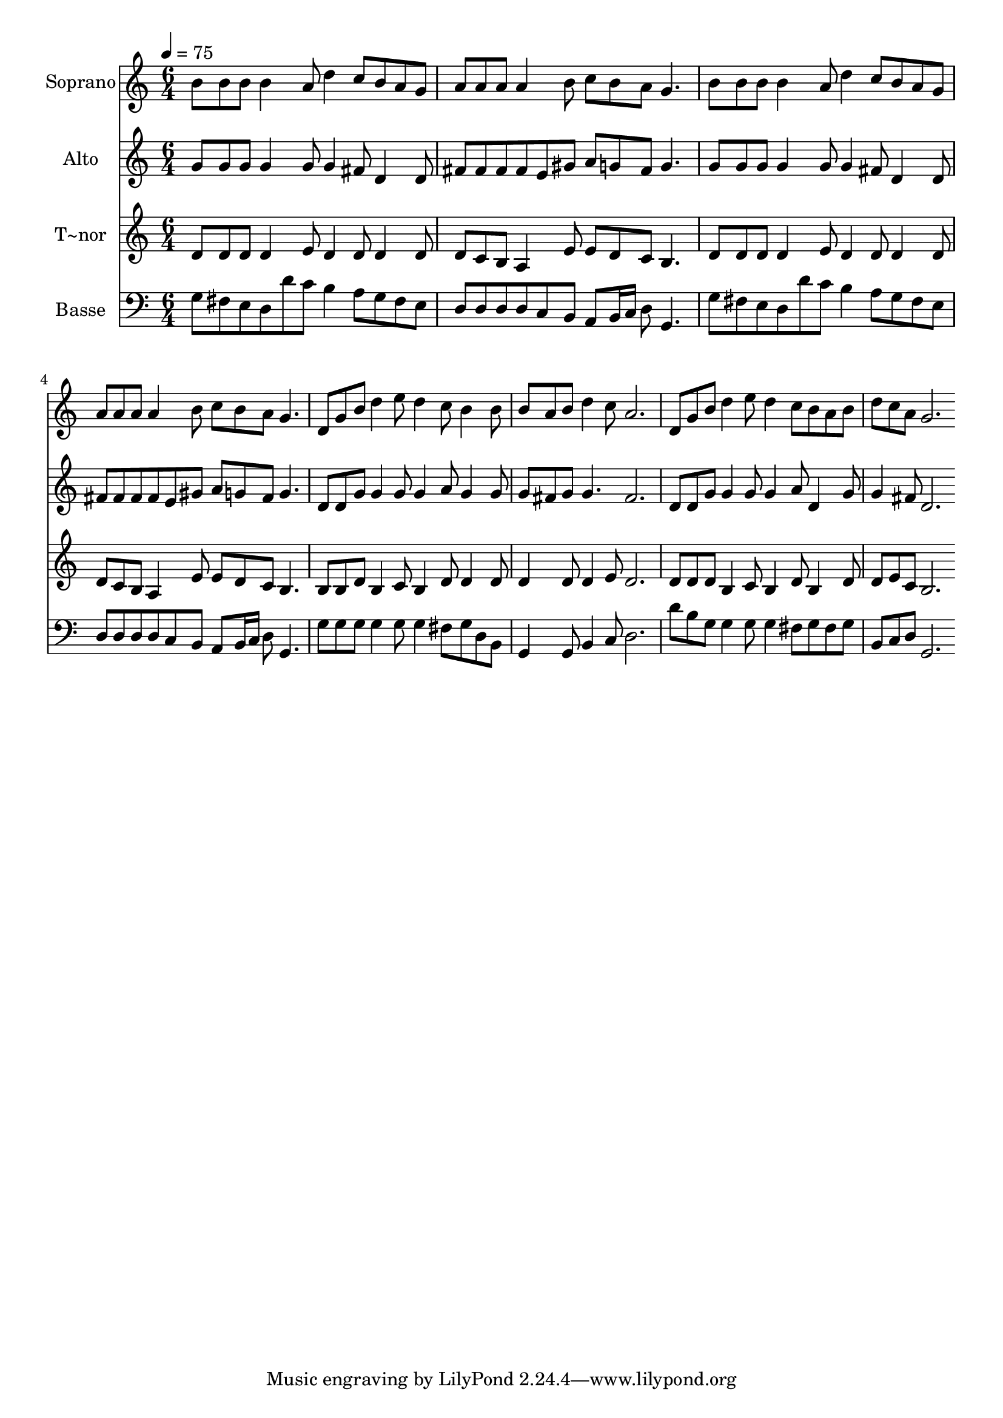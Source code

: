% Lily was here -- automatically converted by c:/Program Files (x86)/LilyPond/usr/bin/midi2ly.py from output/589.mid
\version "2.14.0"

\layout {
  \context {
    \Voice
    \remove "Note_heads_engraver"
    \consists "Completion_heads_engraver"
    \remove "Rest_engraver"
    \consists "Completion_rest_engraver"
  }
}

trackAchannelA = {
  
  \time 6/4 
  
  \tempo 4 = 75 
  
}

trackA = <<
  \context Voice = voiceA \trackAchannelA
>>


trackBchannelA = {
  
  \set Staff.instrumentName = "Soprano"
  
  \time 6/4 
  
  \tempo 4 = 75 
  
}

trackBchannelB = \relative c {
  b''8 b b b4 a8 d4 c8 b a g 
  | % 2
  a a a a4 b8 c b a g4. 
  | % 3
  b8 b b b4 a8 d4 c8 b a g 
  | % 4
  a a a a4 b8 c b a g4. 
  | % 5
  d8 g b d4 e8 d4 c8 b4 b8 
  | % 6
  b a b d4 c8 a2. 
  | % 7
  d,8 g b d4 e8 d4 c8 b a b 
  | % 8
  d c a g2. 
}

trackB = <<
  \context Voice = voiceA \trackBchannelA
  \context Voice = voiceB \trackBchannelB
>>


trackCchannelA = {
  
  \set Staff.instrumentName = "Alto"
  
  \time 6/4 
  
  \tempo 4 = 75 
  
}

trackCchannelB = \relative c {
  g''8 g g g4 g8 g4 fis8 d4 d8 
  | % 2
  fis fis fis fis e gis a g fis g4. 
  | % 3
  g8 g g g4 g8 g4 fis8 d4 d8 
  | % 4
  fis fis fis fis e gis a g fis g4. 
  | % 5
  d8 d g g4 g8 g4 a8 g4 g8 
  | % 6
  g fis g g4. fis2. 
  | % 7
  d8 d g g4 g8 g4 a8 d,4 g8 
  | % 8
  g4 fis8 d2. 
}

trackC = <<
  \context Voice = voiceA \trackCchannelA
  \context Voice = voiceB \trackCchannelB
>>


trackDchannelA = {
  
  \set Staff.instrumentName = "T~nor"
  
  \time 6/4 
  
  \tempo 4 = 75 
  
}

trackDchannelB = \relative c {
  d'8 d d d4 e8 d4 d8 d4 d8 
  | % 2
  d c b a4 e'8 e d c b4. 
  | % 3
  d8 d d d4 e8 d4 d8 d4 d8 
  | % 4
  d c b a4 e'8 e d c b4. 
  | % 5
  b8 b d b4 c8 b4 d8 d4 d8 
  | % 6
  d4 d8 d4 e8 d2. 
  | % 7
  d8 d d b4 c8 b4 d8 b4 d8 
  | % 8
  d e c b2. 
}

trackD = <<
  \context Voice = voiceA \trackDchannelA
  \context Voice = voiceB \trackDchannelB
>>


trackEchannelA = {
  
  \set Staff.instrumentName = "Basse"
  
  \time 6/4 
  
  \tempo 4 = 75 
  
}

trackEchannelB = \relative c {
  g'8 fis e d d' c b4 a8 g fis e 
  | % 2
  d d d d c b a b16 c d8 g,4. 
  | % 3
  g'8 fis e d d' c b4 a8 g fis e 
  | % 4
  d d d d c b a b16 c d8 g,4. 
  | % 5
  g'8 g g g4 g8 g4 fis8 g d b 
  | % 6
  g4 g8 b4 c8 d2. 
  | % 7
  d'8 b g g4 g8 g4 fis8 g fis g 
  | % 8
  b, c d g,2. 
}

trackE = <<

  \clef bass
  
  \context Voice = voiceA \trackEchannelA
  \context Voice = voiceB \trackEchannelB
>>


\score {
  <<
    \context Staff=trackB \trackA
    \context Staff=trackB \trackB
    \context Staff=trackC \trackA
    \context Staff=trackC \trackC
    \context Staff=trackD \trackA
    \context Staff=trackD \trackD
    \context Staff=trackE \trackA
    \context Staff=trackE \trackE
  >>
  \layout {}
  \midi {}
}
